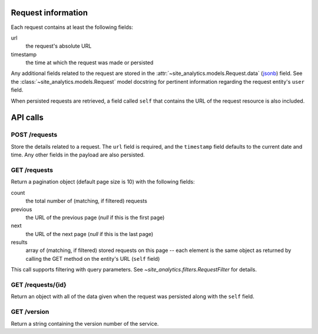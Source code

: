 Request information
===================

Each request contains at least the following fields:
	
url
  the request's absolute URL
	
timestamp
  the time at which the request was made or persisted

Any additional fields related to the request are stored in the
:attr:`~site_analytics.models.Request.data`
(`jsonb <https://www.postgresql.org/docs/9.5/static/datatype-json.html>`_)
field.  See the :class:`~site_analytics.models.Request` model docstring for
pertinent information regarding the request entity's ``user`` field.

When persisted requests are retrieved, a field called ``self`` that contains 
the URL of the request resource is also included.

API calls
=========

POST /requests
--------------

Store the details related to a request.  The ``url`` field is required, and the
``timestamp`` field defaults to the current date and time.  Any other fields in
the payload are also persisted.

GET /requests
-------------

Return a pagination object (default page size is 10) with the following fields:

count
  the total number of (matching, if filtered) requests

previous
  the URL of the previous page (`null` if this is the first page)

next
  the URL of the next page (`null` if this is the last page)

results
  array of (matching, if filtered) stored requests on this page -- each element
  is the same object as returned by calling the GET method on the entity's URL
  (``self`` field)

This call supports filtering with query parameters.  See
`~site_analytics.filters.RequestFilter` for details.

GET /requests/{id}
------------------

Return an object with all of the data given when the request was persisted
along with the ``self`` field.

GET /version
------------

Return a string containing the version number of the service.
